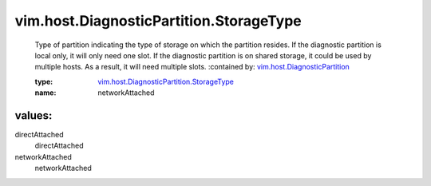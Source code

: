 .. _vim.host.DiagnosticPartition: ../../../vim/host/DiagnosticPartition.rst

.. _vim.host.DiagnosticPartition.StorageType: ../../../vim/host/DiagnosticPartition/StorageType.rst

vim.host.DiagnosticPartition.StorageType
========================================
  Type of partition indicating the type of storage on which the partition resides. If the diagnostic partition is local only, it will only need one slot. If the diagnostic partition is on shared storage, it could be used by multiple hosts. As a result, it will need multiple slots.
  :contained by: `vim.host.DiagnosticPartition`_

  :type: `vim.host.DiagnosticPartition.StorageType`_

  :name: networkAttached

values:
--------

directAttached
   directAttached

networkAttached
   networkAttached
